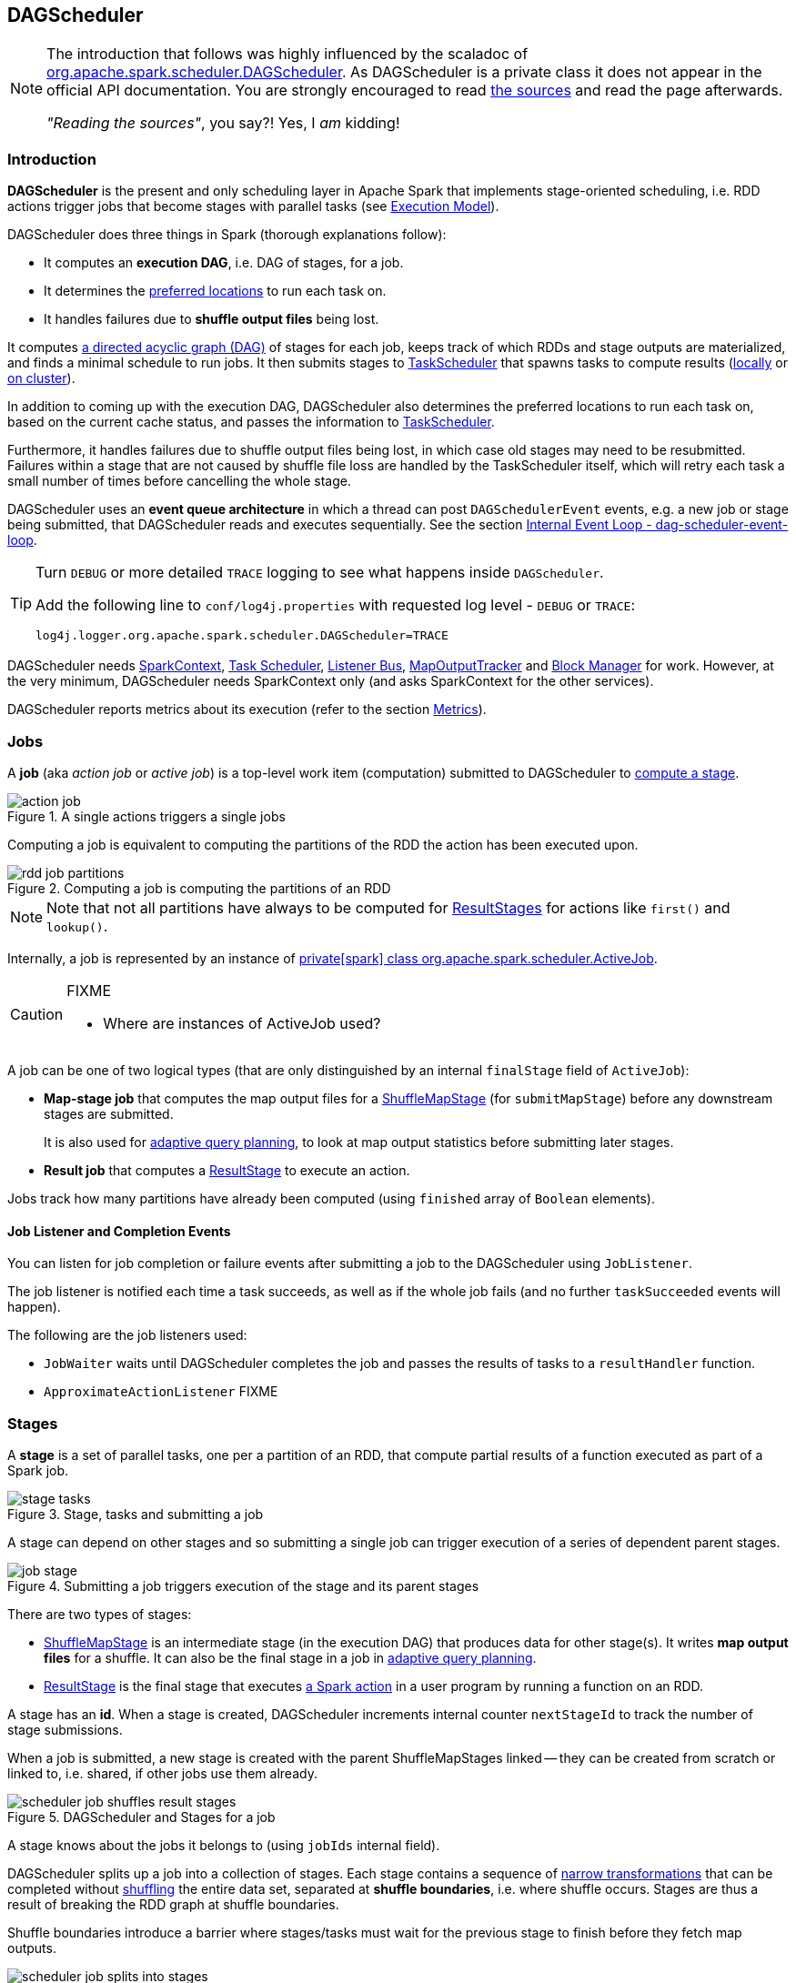 == DAGScheduler

[NOTE]
====
The introduction that follows was highly influenced by the scaladoc of https://github.com/apache/spark/blob/master/core/src/main/scala/org/apache/spark/scheduler/DAGScheduler.scala[org.apache.spark.scheduler.DAGScheduler]. As DAGScheduler is a private class it does not appear in the official API documentation. You are strongly encouraged to read https://github.com/apache/spark/blob/master/core/src/main/scala/org/apache/spark/scheduler/DAGScheduler.scala[the sources] and read the page afterwards.

_"Reading the sources"_, you say?! Yes, I _am_ kidding!
====

=== Introduction

*DAGScheduler* is the present and only scheduling layer in Apache Spark that implements stage-oriented scheduling, i.e. RDD actions trigger jobs that become stages with parallel tasks (see link:spark-execution-model.adoc[Execution Model]).

DAGScheduler does three things in Spark (thorough explanations follow):

* It computes an *execution DAG*, i.e. DAG of stages, for a job.
* It determines the <<preferred-locations, preferred locations>> to run each task on.
* It handles failures due to *shuffle output files* being lost.

It computes https://en.wikipedia.org/wiki/Directed_acyclic_graph[a directed acyclic graph (DAG)] of stages for each job, keeps track of which RDDs and stage outputs are materialized, and finds a minimal schedule to run jobs. It then submits stages to link:spark-taskscheduler.adoc[TaskScheduler] that spawns tasks to compute results (link:spark-local.adoc[locally] or link:spark-cluster.adoc[on cluster]).

In addition to coming up with the execution DAG, DAGScheduler also determines the preferred locations to run each task on, based on the current cache status, and passes the information to link:spark-taskscheduler.adoc[TaskScheduler].

Furthermore, it handles failures due to shuffle output files being lost, in which case old stages may need to be resubmitted. Failures within a stage that are not caused by shuffle file loss are handled by the TaskScheduler itself, which will retry each task a small number of times before cancelling the whole stage.

DAGScheduler uses an *event queue architecture* in which a thread can post `DAGSchedulerEvent` events, e.g. a new job or stage being submitted, that DAGScheduler reads and executes sequentially. See the section <<event-loop, Internal Event Loop - dag-scheduler-event-loop>>.

[TIP]
====
Turn `DEBUG` or more detailed `TRACE` logging to see what happens inside `DAGScheduler`.

Add the following line to `conf/log4j.properties` with requested log level - `DEBUG` or `TRACE`:

```
log4j.logger.org.apache.spark.scheduler.DAGScheduler=TRACE
```
====

DAGScheduler needs link:spark-sparkcontext.adoc[SparkContext], link:spark-taskscheduler.adoc[Task Scheduler], link:spark-scheduler-listeners.adoc[Listener Bus], link:spark-service-mapoutputtracker.adoc[MapOutputTracker] and link:spark-blockmanager.adoc[Block Manager] for work. However, at the very minimum, DAGScheduler needs SparkContext only (and asks SparkContext for the other services).

DAGScheduler reports metrics about its execution (refer to the section <<metrics, Metrics>>).

=== [[jobs]] Jobs

A *job* (aka _action job_ or _active job_) is a top-level work item (computation) submitted to DAGScheduler to <<stages, compute a stage>>.

.A single actions triggers a single jobs
image::diagrams/action-job.png[align="center"]

Computing a job is equivalent to computing the partitions of the RDD the action has been executed upon.

.Computing a job is computing the partitions of an RDD
image::diagrams/rdd-job-partitions.png[align="center"]

NOTE: Note that not all partitions have always to be computed for <<ResultStage, ResultStages>> for actions like `first()` and `lookup()`.

Internally, a job is represented by an instance of https://github.com/apache/spark/blob/master/core/src/main/scala/org/apache/spark/scheduler/ActiveJob.scala[private[spark\] class org.apache.spark.scheduler.ActiveJob].

[CAUTION]
====
FIXME

* Where are instances of ActiveJob used?
====

A job can be one of two logical types (that are only distinguished by an internal `finalStage` field of `ActiveJob`):

* *Map-stage job* that computes the map output files for a <<ShuffleMapStage, ShuffleMapStage>> (for `submitMapStage`) before any downstream stages are submitted.
+
It is also used for <<adaptive-query-planning, adaptive query planning>>, to look at map output statistics before submitting later stages.
* *Result job* that computes a <<ResultStage, ResultStage>> to execute an action.

Jobs track how many partitions have already been computed (using `finished` array of `Boolean` elements).

==== [[job-listener]] Job Listener and Completion Events

You can listen for job completion or failure events after submitting a job to the DAGScheduler using `JobListener`.

The job listener is notified each time a task succeeds, as well as if the whole job fails (and no further `taskSucceeded` events will happen).

The following are the job listeners used:

* `JobWaiter` waits until DAGScheduler completes the job and passes the results of tasks to a `resultHandler` function.
* `ApproximateActionListener` FIXME

=== [[stages]] Stages

A *stage* is a set of parallel tasks, one per a partition of an RDD, that compute partial results of a function executed as part of a Spark job.

.Stage, tasks and submitting a job
image::diagrams/stage-tasks.png[align="center"]

A stage can depend on other stages and so submitting a single job can trigger execution of a series of dependent parent stages.

.Submitting a job triggers execution of the stage and its parent stages
image::diagrams/job-stage.png[align="center"]

There are two types of stages:

* <<ShuffleMapStage, ShuffleMapStage>> is an intermediate stage (in the execution DAG) that produces data for other stage(s). It writes *map output files* for a shuffle. It can also be the final stage in a job in <<adaptive-query-planning, adaptive query planning>>.
* <<ResultStage, ResultStage>> is the final stage that executes link:spark-rdd.adoc#actions[a Spark action] in a user program by running a function on an RDD.

A stage has an *id*. When a stage is created, DAGScheduler increments internal counter `nextStageId` to track the number of stage submissions.

When a job is submitted, a new stage is created with the parent ShuffleMapStages linked -- they can be created from scratch or linked to, i.e. shared, if other jobs use them already.

.DAGScheduler and Stages for a job
image::diagrams/scheduler-job-shuffles-result-stages.png[align="center"]

A stage knows about the jobs it belongs to (using `jobIds` internal field).

DAGScheduler splits up a job into a collection of stages. Each stage contains a sequence of link:spark-rdd.adoc[narrow transformations] that can be completed without link:spark-rdd-shuffle.adoc[shuffling] the entire data set, separated at *shuffle boundaries*, i.e. where shuffle occurs. Stages are thus a result of breaking the RDD graph at shuffle boundaries.

Shuffle boundaries introduce a barrier where stages/tasks must wait for the previous stage to finish before they fetch map outputs.

.DAGScheduler splits a job into stages
image::diagrams/scheduler-job-splits-into-stages.png[align="center"]

RDD operations with link:spark-rdd.adoc[narrow dependencies], like `map()` and `filter()`, are pipelined together into one set of tasks in each stage, but operations with shuffle dependencies require multiple stages, i.e. one to write a set of map output files, and another to read those files after a barrier.

In the end, every stage will have only shuffle dependencies on other stages, and may compute multiple operations inside it. The actual pipelining of these operations happens in the `RDD.compute()` functions of various RDDs, e.g. `MappedRDD`, `FilteredRDD`, etc.

DAGScheduler runs stages in topological order.

`DAGScheduler` keeps track of stages in different execution states:

* waiting
* running
* failed

At some point of time in a stage's life, every partition of the stage gets transformed into a task - <<spark-taskscheduler.adoc#shufflemaptask, ShuffleMapTask>> or `ResultTask` for `ShuffleMapStage` and `ResultStage`, respectively.

Partitions are computed in jobs, and result stages may not always need to compute all partitions in their target RDD, e.g. for actions like `first()` and `lookup()`.

`DAGScheduler` prints the following INFO message when there are tasks to submit:

```
INFO DAGScheduler: Submitting 1 missing tasks from ResultStage 36 (ShuffledRDD[86] at reduceByKey at <console>:24)
```

There is also the following DEBUG message with pending partitions:

```
DEBUG DAGScheduler: New pending partitions: Set(0)
```

Tasks are later submitted to link:spark-taskscheduler.adoc[Task Scheduler] (via `taskScheduler.submitTasks`).

When no tasks in a stage can be submitted, the following DEBUG message shows in the logs:

```
FIXME
```

Each stage has also a `firstJobId`, identifying the job that first submitted the stage.

==== [[stage-sharing]] ShuffleMapStage sharing

ShuffleMapStages can be shared across multiple jobs, if these jobs reuse the same RDDs.

When a ShuffleMapStage is submitted to DAGScheduler to execute, `getShuffleMapStage` is called (as part of <<MapStageSubmitted, handleMapStageSubmitted>> while `newResultStage` - note the `new` part - for <<JobSubmitted, handleJobSubmitted>>).

[source, scala]
----
scala> val rdd = sc.parallelize(0 to 5).map((_,1)).sortByKey()  // <1>

scala> rdd.count  // <2>

scala> rdd.count  // <3>
----
<1> Shuffle at `sortByKey()`
<2> Submits a job with two stages with two being executed
<3> Intentionally repeat the last action that submits a new job with two stages with one being shared as already-being-computed

.Skipped Stages are already-computed ShuffleMapStages
image::images/dagscheduler-webui-skipped-stages.png[align="center"]

==== [[ShuffleMapStage]] ShuffleMapStage

A *ShuffleMapStage* (aka *shuffle map stage*, or simply *map stage*) is an intermediate stage in the execution DAG that produces data for link:spark-rdd-shuffle.adoc[shuffle operation]. It is an input for the other following stages in the DAG of stages. That is why it is also called a *shuffle dependency's map side* (see link:spark-rdd-dependencies.adoc#shuffle-dependency[ShuffleDependency])

ShuffleMapStages usually contain multiple pipelined operations, e.g. `map` and `filter`, before shuffle operation.

CAUTION: FIXME: Show the example and the logs + figures

A single ShuffleMapStage can be part of many jobs -- refer to the section <<stage-sharing, ShuffleMapStage sharing>>.

A ShuffleMapStage is a stage with a link:spark-rdd-dependencies.adoc#shuffle-dependency[ShuffleDependency] - the shuffle that it is part of and `outputLocs` and `numAvailableOutputs` track how many map outputs are ready.

NOTE: ShuffleMapStages can also be submitted independently as jobs with `DAGScheduler.submitMapStage` for <<adaptive-query-planning, Adaptive Query Planning>>.

When executed, ShuffleMapStages save *map output files* that can later be fetched by reduce tasks.

CAUTION: FIXME Figure with ShuffleMapStages saving files

The number of the partitions of an RDD is exactly the number of the tasks in a ShuffleMapStage.

The output locations (`outputLocs`) of a ShuffleMapStage are the same as used by its link:spark-rdd-dependencies.adoc#shuffle-dependency[ShuffleDependency]. Output locations can be missing, i.e. partitions have not been cached or are lost.

ShuffleMapStages are registered to DAGScheduler that tracks the mapping of shuffles (by their ids from SparkContext) to corresponding ShuffleMapStages that compute them, stored in `shuffleToMapStage`.

A new ShuffleMapStage is created from an input <<spark-rdd-dependencies.adoc#shuffle-dependency, ShuffleDependency>> and a job's id (in `DAGScheduler#newOrUsedShuffleStage`).

FIXME: Where's `shuffleToMapStage` used?

* getShuffleMapStage - see <<stage-sharing, Stage sharing>>
* getAncestorShuffleDependencies
* cleanupStateForJobAndIndependentStages
* FetchFailed in `handleTaskCompletion`
* handleExecutorLost

When there is no ShuffleMapStage for a shuffle id (of a ShuffleDependency), one is created with the ancestor shuffle dependencies of the RDD (of a ShuffleDependency) that are registered to link:spark-service-mapoutputtracker.adoc[MapOutputTrackerMaster].

FIXME Where is `ShuffleMapStage` used?

* newShuffleMapStage - the proper way to create shuffle map stages (with the additional setup steps)
* <<MapStageSubmitted, MapStageSubmitted>>
* `getShuffleMapStage` - see <<stage-sharing, Stage sharing>>

[CAUTION]
====
FIXME

* What's `ShuffleMapStage.outputLocs` and `MapStatus`?
* `newShuffleMapStage`
====

==== [[ResultStage]] ResultStage

A *ResultStage* is the final stage in running a job (as a result of executing an RDD action) that applies a function on one or more partitions of the target RDD and returns a value of the action.

.Job creates ResultStage as the first stage
image::diagrams/dagscheduler-job-resultstage.png[align="center"]

To calculate a list of the parent stages of a stage DAGScheduler uses an RDD and a job's id. The parent stages are actually only the instances of <<ShuffleMapStage, ShuffleMapStage>>.

...FIXME...IMAGE with parent stages being ShuffleMapStage only.

It then traverses the RDD's dependencies and for every link:spark-rdd-dependencies.adoc#shuffle-dependency[ShuffleDependency] gets or creates a new <<ShuffleMapStage, ShuffleMapStage>>.

...FIXME...IMAGE with ShuffleDependencies queried

=== [[runJob]] RDD, job execution, stages, and partitions

When DAGScheduler schedules a job as a result of link:spark-rdd.adoc#actions[executing an action on a RDD] or link:spark-sparkcontext.adoc#running-jobs[calling SparkContext.runJob() method directly], it spawns parallel tasks to compute (partial) results per partition.

The number of partition in a job depends on the type of a stage - <<ResultStage, ResultStage>> or <<ShuffleMapStage, ShuffleMapStage>>.

A job starts with a single target RDD, but can ultimately include other RDDs that are all part of link:spark-rdd#lineage[the target RDD's lineage graph].

`DAGScheduler.runJob` triggers `DAGScheduler.submitJob` and then waits till a result comes using `JobWaiter` object. A job can succeed or fail. Since JobWaiter object is a `JobListener` it gets notifications about `taskSucceeded` and `jobFailed`. When the total number of tasks (that equals the number of partitions to compute) equals the number of `taskSucceeded`, the JobWaiter instance is marked succeeded. A `jobFailed` event marks the JobWaiter instance failed.

When a job succeeds, the following INFO shows up in the logs:

```
Job %d finished: %s, took %f s
```

When a job fails, the following INFO shows up in the logs:

```
Job %d failed: %s, took %f s
```

Job ids are tracked by DAGScheduler and incremented by one every `submitJob`. It is tracked using `nextJobId` internal field.

Ultimately, `submitJob` posts `JobSubmitted` event on <<event-loop, dag-scheduler-event-loop>> (that releases the current thread and let the event loop handle the event on a separate thread - asynchronously).

.DAGScheduler.submitJob
image::images/dagscheduler-submitjob.png[align="center"]

=== [[event-loop]] Internal Event Loop - dag-scheduler-event-loop

`DAGScheduler.eventProcessLoop` (of type `DAGSchedulerEventProcessLoop`) - is the event process loop to which Spark (by <<runJob, DAGScheduler.submitJob>>) posts jobs to schedule their execution. Later on, link:spark-tasksetmanager.adoc[TaskSetManager] talks back to DAGScheduler to inform about the status of the tasks using the same "communication channel".

...IMAGE...FIXME

Internally, DAGSchedulerEventProcessLoop uses https://docs.oracle.com/javase/7/docs/api/java/util/concurrent/LinkedBlockingDeque.html[java.util.concurrent.LinkedBlockingDeque] blocking deque that grows indefinitely (i.e. up to https://docs.oracle.com/javase/7/docs/api/java/lang/Integer.html#MAX_VALUE[Integer.MAX_VALUE] events).

The name of the single "logic" thread that reads events and takes decisions is *dag-scheduler-event-loop*.

```
"dag-scheduler-event-loop" #89 daemon prio=5 os_prio=31 tid=0x00007f809bc0a000 nid=0xc903 waiting on condition [0x0000000125826000]
```

The following are the current types of `DAGSchedulerEvent` events that are handled by `DAGScheduler`:

* <<JobSubmitted, JobSubmitted>> - posted when an action job is submitted to DAGScheduler (via `submitJob` or `runApproximateJob`).
* <<MapStageSubmitted, MapStageSubmitted>> - posted when a ShuffleMapStage is submitted (via `submitMapStage`).
* `StageCancelled`
* `JobCancelled`
* `JobGroupCancelled`
* `AllJobsCancelled`
* `BeginEvent` - posted when link:spark-tasksetmanager.adoc[TaskSetManager] reports that a task is starting.
+
`dagScheduler.handleBeginEvent` is executed in turn.
* `GettingResultEvent` - posted when link:spark-tasksetmanager.adoc[TaskSetManager] reports that a task has completed and results are being fetched remotely.
+
`dagScheduler.handleGetTaskResult` executes in turn.
* <<CompletionEvent, CompletionEvent>> - posted when link:spark-tasksetmanager.adoc[TaskSetManager] reports that a task has completed successfully or failed.
* `ExecutorAdded`
* `ExecutorLost`
* `TaskSetFailed`
* `ResubmitFailedStages`

[CAUTION]
====
FIXME

* What is an approximate job (as in `DAGScheduler.runApproximateJob`)?
* statistics? `MapOutputStatistics`?
====

==== [[MapStageSubmitted]] MapStageSubmitted and handleMapStageSubmitted

When a *MapStageSubmitted* event is posted, it triggers execution of `DAGScheduler.handleMapStageSubmitted` method.

.DAGScheduler.handleMapStageSubmitted handles MapStageSubmitted events
image::diagrams/scheduler-handlemapstagesubmitted.png[align="center"]

It is called with a job id (for a new job to be created), a link:spark-rdd-dependencies.adoc#shuffle-dependency[ShuffleDependency], and a JobListener.

You should see the following INFOs in the logs:

```
Got map stage job %s (%s) with %d output partitions
Final stage: [finalStage] ([finalStage.name])
Parents of final stage: [finalStage.parents]
Missing parents: [list of stages]
```

A SparkListenerJobStart event is posted to `listenerBus` (so other event listeners know about the event - not only DAGScheduler).

The execution procedure of MapStageSubmitted events is then exactly (FIXME ?) as for <<JobSubmitted, JobSubmitted>>.

[TIP]
====
The difference between `handleMapStageSubmitted` and <<JobSubmitted, handleJobSubmitted>>:

* `handleMapStageSubmitted` has `ShuffleDependency` among the input parameters while `handleJobSubmitted` has `finalRDD`, `func`, and `partitions`.
* `handleMapStageSubmitted` initializes `finalStage` as `getShuffleMapStage(dependency, jobId)` while `handleJobSubmitted` as `finalStage = newResultStage(finalRDD, func, partitions, jobId, callSite)`
* `handleMapStageSubmitted` INFO logs `Got map stage job %s (%s) with %d output partitions` with `dependency.rdd.partitions.length` while `handleJobSubmitted` does `Got job %s (%s) with %d output partitions` with `partitions.length`.
* FIXME: Could the above be cut to `ActiveJob.numPartitions`?
* `handleMapStageSubmitted` adds a new job with `finalStage.addActiveJob(job)` while `handleJobSubmitted` sets with `finalStage.setActiveJob(job)`.
* `handleMapStageSubmitted` checks if the final stage has already finished, tells the listener and removes it using the code:
+
[source, scala]
----
if (finalStage.isAvailable) {
  markMapStageJobAsFinished(job, mapOutputTracker.getStatistics(dependency))
}
----
====

==== [[JobSubmitted]] JobSubmitted and handleJobSubmitted

When DAGScheduler receives *JobSubmitted* event it calls `DAGScheduler.handleJobSubmitted` method.

.DAGScheduler.handleJobSubmitted
image::images/dagscheduler-handleJobSubmitted.png[align="center"]

`handleJobSubmitted` has access to the final RDD, the partitions to compute, and the JobListener for the job, i.e. `JobWaiter`.

It creates a new <<ResultStage, ResultStage>> (FIXME review `newResultStage`) and instantiates `ActiveJob`.

CAUTION: FIXME `clearCacheLocs` clears an internal field is called in handle* methods. How many instances of DAGScheduler are created and when?

You should see the following INFOs in the logs:

```
INFO DAGScheduler: Got job 1 (count at <console>:25) with 2 output partitions
INFO DAGScheduler: Final stage: ResultStage 2 (count at <console>:25)
INFO DAGScheduler: Parents of final stage: List(ShuffleMapStage 1)
INFO DAGScheduler: Missing parents: List(ShuffleMapStage 1)
```

Then, the stage is told about the ActiveJob instance and some housekeeping is performed to track the job.

`SparkListenerJobStart` event is posted to `listenerBus` (so other event listeners know about the event - not only DAGScheduler).

When DAGScheduler executes a job it first submits the final stage (using `DAGScheduler.submitStage(finalStage)`) that in turn submits any missing parents of the stage (recursively).

Two DEBUG messages show up in the logs:

```
DEBUG DAGScheduler: submitStage(ResultStage 2)
DEBUG DAGScheduler: missing: List(ShuffleMapStage 1)
```

When the current stage has no parent stages to submit, it is submitted and the INFO message shows up in the logs:

```
INFO DAGScheduler: Submitting ShuffleMapStage 1 (MapPartitionsRDD[5] at map at <console>:25), which has no missing parents
```

CAUTION: FIXME: Review `getMissingParentStages`

And <<submitMissingTasks, submitMissingTasks>> is called. It is the moment when the stage's parents are available.

If however there are missing parent stages for the stage, all stages are `submitStage`.

If there's no active job for a stage, the stage and all the dependent jobs are aborted.

```
Job aborted due to stage failure: No active job for stage [stage.id]
```

No dependent jobs lead to the INFO message:

```
Ignoring failure of [failedStage] because all jobs depending on it are done
```

`submitWaitingStages()` called at the end.

===== [[submitMissingTasks]] submitMissingTasks

`DAGScheduler.submitMissingTasks` is called when the parent stages of the current stage are already finished and it is now possible to run tasks for the current stage.

In the logs you should see the following DEBUG message:

```
DEBUG DAGScheduler: submitMissingTasks(ResultStage 4)
```

The method marks the current stage running.

`outputCommitCoordinator.stageStart` is called.

CAUTION: FIXME Review `outputCommitCoordinator.stageStart`

`SparkListenerStageSubmitted` is posted.

CAUTION: FIXME `SparkEnv.get.closureSerializer.newInstance()`

`closureSerializer.serialize` is called to calculate `taskBinaryBytes` - an array of bytes of (rdd, func) for `ResultStage` and (rdd, shuffleDep) for `ShuffleMapStage` - that is `sc.broadcast` afterwards.

CAUTION: FIXME Review `taskBinaryBytes` and what happens when `sc.broadcast(taskBinaryBytes)`.

For each partition to compute for the stage, a collection of <<spark-taskscheduler.adoc#shufflemaptask, ShuffleMapTask>> and
`ResultTask` is created.

...IMAGE...FIXME...DAGScheduler calls taskScheduler.submitTasks

The following INFO and DEBUG messages are in the logs:

```
INFO DAGScheduler: Submitting 2 missing tasks from ShuffleMapStage 1 (MapPartitionsRDD[5] at map at <console>:25)
DEBUG DAGScheduler: New pending partitions: Set(0, 1)
```

The task collection becomes a `TaskSet` for `taskScheduler.submitTasks`.

In case of no tasks to be submitted for a stage, a DEBUG message shows up in the logs.

For ShuffleMapStage:

```
DEBUG DAGScheduler: Stage [stage] is actually done; (available: ${stage.isAvailable},available outputs: ${stage.numAvailableOutputs},partitions: ${stage.numPartitions})
```

For ResultStage:

```
DEBUG DAGScheduler: Stage ${stage} is actually done; (partitions: ${stage.numPartitions})
```

==== [[CompletionEvent]] CompletionEvent

CAUTION: FIXME Unfinished

DAGScheduler is told about a task end through `DAGScheduler.handleTaskCompletion` event handler.

FIXME Who's calling the handle and when?

It causes `updateAccumulators` call.

When a task has finished, it triggers  link:spark-tasksetmanager.adoc[TaskSetManager] to send a `CompletionEvent` message to DAGScheduler.

FIXME Communication Flow Diagram

Internally, link:spark-tasksetmanager.adoc[TaskSetManager] calls `DAGScheduler.taskEnded` to post the `CompletionEvent` event on `eventProcessLoop`.

* `DAGScheduler.onReceive` calls `dagScheduler.handleTaskCompletion(completion)`

=== [[stage-attempts]] Fault recovery - stage attempts

A single stage can be re-executed in multiple *attempts* due to fault recovery. The number of attempts is configured (FIXME).

If `TaskScheduler` reports that a task failed because a map output file from a previous stage was lost, the DAGScheduler resubmits that lost stage. This is detected through a `CompletionEvent` with `FetchFailed`, or an `ExecutorLost` event. `DAGScheduler` will wait a small amount of time to see whether other nodes or tasks fail, then resubmit `TaskSets` for any lost stage(s) that compute the missing tasks.

Please note that tasks from the old attempts of a stage could still be running.

A stage object tracks multiple `StageInfo` objects to pass to Spark listeners or the web UI.

The latest `StageInfo` for the most recent attempt for a stage is accessible through `latestInfo`.

=== [[cache-tracking]] Cache Tracking

DAGScheduler tracks which RDDs are cached to avoid recomputing them and likewise remembers which shuffle map stages have already produced output files to avoid redoing the map side of a shuffle.

The internal `cacheLocs` is a map with keys being RDD ids and the values being arrays indexed by partition numbers. Each array value is the set of locations where that RDD partition is cached.

[CAUTION]
====
FIXME:

* A diagram would be awesome.
* Review the use of `cacheLocs`
====

If link:spark-rdd-caching.adoc[a storage level of an RDD is NONE], there is no need to get locations from link:spark-blockmanager.adoc[block manager]. Otherwise, `RDDBlockId` is created and Block Manager gets asked for locations.

CAUTION: FIXME Review `TaskLocation`

=== [[preferred-locations]] Preferred Locations

DAGScheduler computes where to run each task in a stage based on link:spark-rdd.adoc#preferred-locations[the preferred locations of its underlying RDDs], or <<cache-tracking, the location of cached or shuffle data>>.

=== [[adaptive-query-planning]] Adaptive Query Planning

See https://issues.apache.org/jira/browse/SPARK-9850[SPARK-9850 Adaptive execution in Spark] for the design document. The work is currently in progress.

https://github.com/apache/spark/blob/master/core/src/main/scala/org/apache/spark/scheduler/DAGScheduler.scala#L661[DAGScheduler.submitMapStage] method is used for adaptive query planning, to run map stages and look at statistics about their outputs before submitting downstream stages.

=== [[metrics]] Metrics

Spark's DAGScheduler uses link:spark-metrics.adoc[Spark Metrics System] (via `DAGSchedulerSource`) to report metrics about internal status.

The name of the source is *DAGScheduler*.

It emits the following numbers:

* stage / failedStages - the number of failed stages
* stage / runningStages - the number of running stages
* stage / waitingStages - the number of waiting stages
* job / allJobs - the number of all jobs
* job / activeJobs - the number of active jobs

=== ScheduledExecutorService daemon services

DAGScheduler uses the following ScheduledThreadPoolExecutors (with the policy of removing cancelled tasks from a work queue at time of cancellation):

* `dag-scheduler-message` - a daemon thread pool using `j.u.c.ScheduledThreadPoolExecutor` with core pool size `1`. It is used to post `ResubmitFailedStages` when `FetchFailed` is reported.

They are created using `ThreadUtils.newDaemonSingleThreadScheduledExecutor` method that uses Guava DSL to instantiate a ThreadFactory.

